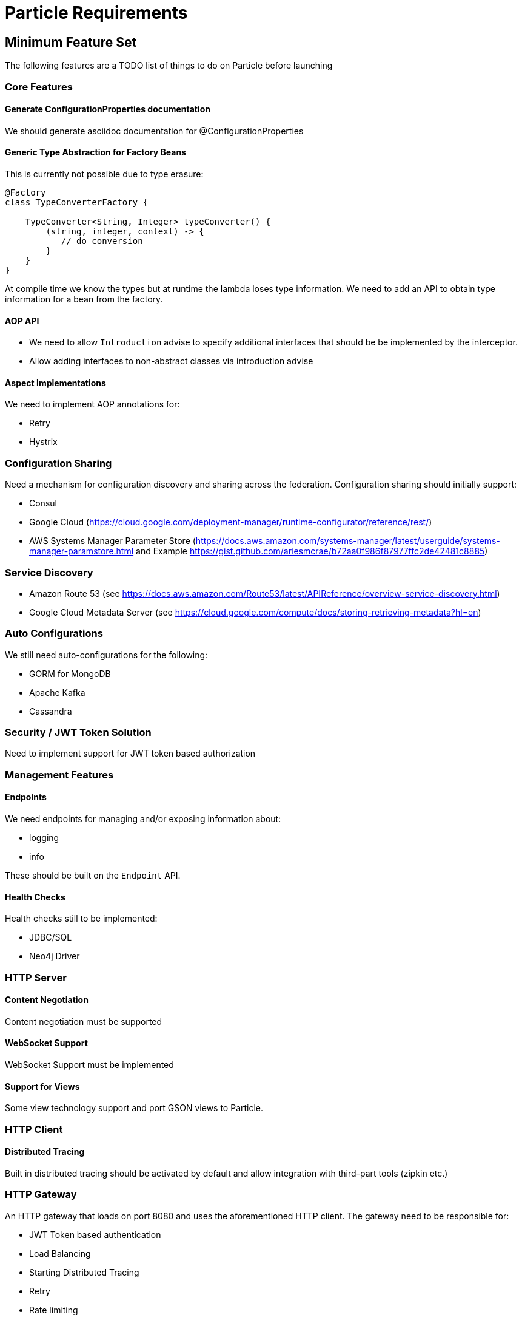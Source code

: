 # Particle Requirements

## Minimum Feature Set

The following features are a TODO list of things to do on Particle before launching

### Core Features


#### Generate ConfigurationProperties documentation

We should generate asciidoc documentation for @ConfigurationProperties

#### Generic Type Abstraction for Factory Beans

This is currently not possible due to type erasure:

```
@Factory
class TypeConverterFactory {

    TypeConverter<String, Integer> typeConverter() {
        (string, integer, context) -> {
           // do conversion
        }
    }
}
```

At compile time we know the types but at runtime the lambda loses type information. We need to add an API to obtain type information for a bean from the factory.


#### AOP API

- We need to allow `Introduction` advise to specify additional interfaces that should be be implemented by the interceptor.
- Allow adding interfaces to non-abstract classes via introduction advise


#### Aspect Implementations

We need to implement AOP annotations for:

- Retry
- Hystrix

### Configuration Sharing

Need a mechanism for configuration discovery and sharing across the federation. Configuration sharing should initially support:

* Consul
* Google Cloud (https://cloud.google.com/deployment-manager/runtime-configurator/reference/rest/)
* AWS Systems Manager Parameter Store (https://docs.aws.amazon.com/systems-manager/latest/userguide/systems-manager-paramstore.html and Example https://gist.github.com/ariesmcrae/b72aa0f986f87977ffc2de42481c8885)

### Service Discovery

* Amazon Route 53 (see https://docs.aws.amazon.com/Route53/latest/APIReference/overview-service-discovery.html)
* Google Cloud Metadata Server (see https://cloud.google.com/compute/docs/storing-retrieving-metadata?hl=en)

### Auto Configurations

We still need auto-configurations for the following:

* GORM for MongoDB
* Apache Kafka
* Cassandra

### Security / JWT Token Solution

Need to implement support for JWT token based authorization

### Management Features

#### Endpoints

We need endpoints for managing and/or exposing information about:

- logging
- info

These should be built on the `Endpoint` API.

#### Health Checks

Health checks still to be implemented:

* JDBC/SQL
* Neo4j Driver


### HTTP Server


#### Content Negotiation

Content negotiation must be supported

#### WebSocket Support

WebSocket Support must be implemented


#### Support for Views

Some view technology support and port GSON views to Particle.

### HTTP Client

#### Distributed Tracing

Built in distributed tracing should be activated by default and allow integration with third-part tools (zipkin etc.)

### HTTP Gateway

An HTTP gateway that loads on port 8080 and uses the aforementioned HTTP client. The gateway need to be responsible for:

- JWT Token based authentication
- Load Balancing
- Starting Distributed Tracing
- Retry
- Rate limiting
- Route matching on HTTP Request (Path, Method, Header, Host, etc…​)
- Filters to modify downstream HTTP Request and HTTP Response (Add/Remove Headers, Add/Remove Parameters, Rewrite Path etc…​)
